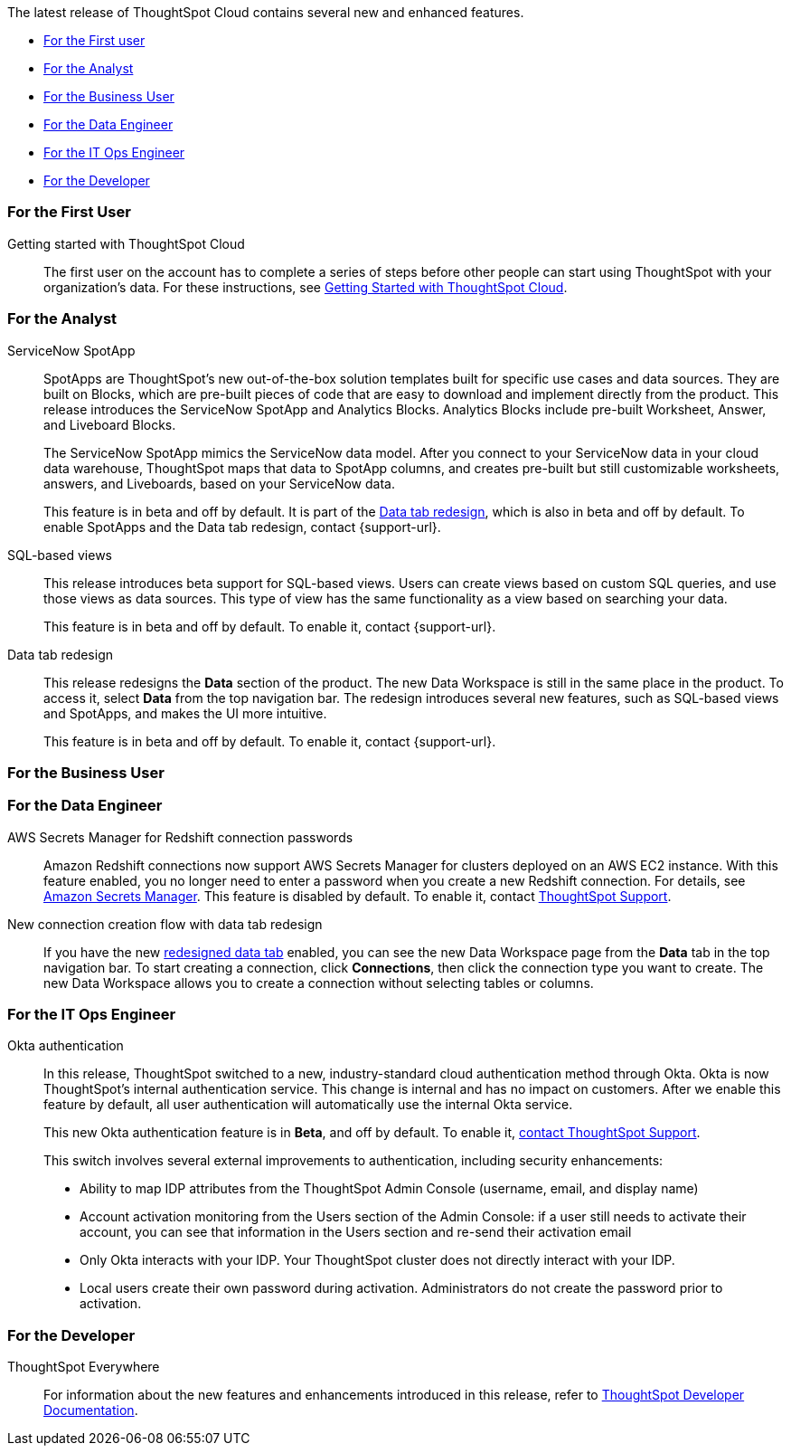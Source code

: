 The latest release of ThoughtSpot Cloud contains several new and enhanced features.

* <<8-2-0-cl-first,For the First user>>
* <<8-2-0-cl-analyst,For the Analyst>>
* <<8-2-0-cl-business-user,For the Business User>>
* <<8-2-0-cl-data-engineer,For the Data Engineer>>
* <<8-2-0-cl-it-ops-engineer,For the IT Ops Engineer>>
* <<8-2-0-cl-developer,For the Developer>>

[#8-2-0-cl-first]
=== For the First User

Getting started with ThoughtSpot Cloud::
The first user on the account has to complete a series of steps before other people can start using ThoughtSpot with your organization's data.
For these instructions, see xref:ts-cloud-getting-started.adoc[Getting Started with ThoughtSpot Cloud].

[#8-2-0-cl-analyst]
=== For the Analyst

[#spotapps]
ServiceNow SpotApp::
SpotApps are ThoughtSpot's new out-of-the-box solution templates built for specific use cases and data sources. They are built on Blocks, which are pre-built pieces of code that are easy to download and implement directly from the product. This release introduces the ServiceNow SpotApp and Analytics Blocks. Analytics Blocks include pre-built Worksheet, Answer, and Liveboard Blocks.
+
The ServiceNow SpotApp mimics the ServiceNow data model. After you connect to your ServiceNow data in your cloud data warehouse, ThoughtSpot maps that data to SpotApp columns, and creates pre-built but still customizable worksheets, answers, and Liveboards, based on your ServiceNow data.
+
This feature is in beta and off by default. It is part of the <<data-tab,Data tab redesign>>, which is also in beta and off by default. To enable SpotApps and the Data tab redesign, contact {support-url}.

SQL-based views::
This release introduces beta support for SQL-based views. Users can create views based on custom SQL queries, and use those views as data sources. This type of view has the same functionality as a view based on searching your data.
+
This feature is in beta and off by default. To enable it, contact {support-url}.

[#data-tab]
Data tab redesign::
This release redesigns the *Data* section of the product. The new Data Workspace is still in the same place in the product. To access it, select *Data* from the top navigation bar. The redesign introduces several new features, such as SQL-based views and SpotApps, and makes the UI more intuitive.
+
This feature is in beta and off by default. To enable it,  contact {support-url}.

[#8-2-0-cl-business-user]
=== For the Business User

[#8-2-0-cl-data-engineer]
=== For the Data Engineer

[#connections-redshift-aws-secrets-manager]
AWS Secrets Manager for Redshift connection passwords::
Amazon Redshift connections now support AWS Secrets Manager for clusters deployed on an AWS EC2 instance. With this feature enabled, you no longer need to enter a password when you create a new Redshift connection. For details, see xref:connections-aws-secrets.adoc[Amazon Secrets Manager]. This feature is disabled by default. To enable it, contact xref:support-contact.adoc[ThoughtSpot Support].

[#connections-flow-data-portal]
New connection creation flow with data tab redesign::
If you have the new <<data-tab,redesigned data tab>> enabled, you can see the new Data Workspace page from the *Data* tab in the top navigation bar. To start creating a connection, click *Connections*, then click the connection type you want to create. The new Data Workspace allows you to create a connection without selecting tables or columns.

[#8-2-0-cl-it-ops-engineer]
=== For the IT Ops Engineer

[#okta]
Okta authentication::

In this release, ThoughtSpot switched to a new, industry-standard cloud authentication method through Okta. Okta is now ThoughtSpot’s internal authentication service. This change is internal and has no impact on customers. After we enable this feature by default, all user authentication will automatically use the internal Okta service.
+
This new Okta authentication feature is in *Beta*, and off by default. To enable it, https://community.thoughtspot.com/customers/s/contactsupport[contact ThoughtSpot Support^].
+
This switch involves several external improvements to authentication, including security enhancements:

* Ability to map IDP attributes from the ThoughtSpot Admin Console (username, email, and display name)
* Account activation monitoring from the Users section of the Admin Console: if a user still needs to activate their account, you can see that information in the Users section and re-send their activation email
* Only Okta interacts with your IDP. Your ThoughtSpot cluster does not directly interact with your IDP.
* Local users create their own password during activation. Administrators do not create the password prior to activation.

[#8-2-0-cl-developer]
=== For the Developer

ThoughtSpot Everywhere:: For information about the new features and enhancements introduced in this release, refer to https://developers.thoughtspot.com/docs/?pageid=whats-new[ThoughtSpot Developer Documentation^].
